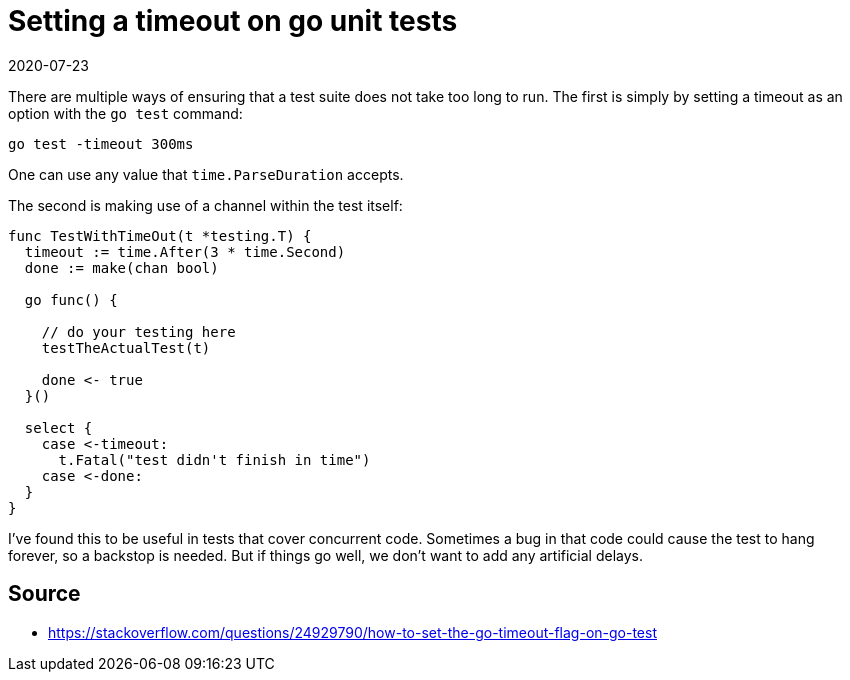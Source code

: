 = Setting a timeout on go unit tests
2020-07-23
:tags: go, en, tdd 

There are multiple ways of ensuring that a test suite does not take too long to run. The first is simply by setting a timeout as an option with the `go test` command:

----
go test -timeout 300ms
----

One can use any value that `time.ParseDuration` accepts.

The second is making use of a channel within the test itself:

----
func TestWithTimeOut(t *testing.T) {
  timeout := time.After(3 * time.Second)
  done := make(chan bool)

  go func() {

    // do your testing here
    testTheActualTest(t)

    done <- true
  }()

  select {
    case <-timeout:
      t.Fatal("test didn't finish in time")
    case <-done:
  }
}
----

I've found this to be useful in tests that cover concurrent code. Sometimes a bug in that code could cause the test to hang forever, so a backstop is needed. But if things go well, we don't want to add any artificial delays.

== Source

* https://stackoverflow.com/questions/24929790/how-to-set-the-go-timeout-flag-on-go-test[https://stackoverflow.com/questions/24929790/how-to-set-the-go-timeout-flag-on-go-test]
